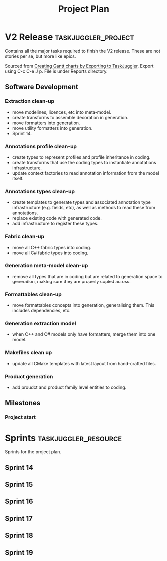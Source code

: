 #+title: Project Plan
#+options: date:nil toc:nil author:nil num:nil
#+property: Effort_ALL 1d 2d 5d 10d 20d 30d 35d 50d
#+property: allocate_ALL dev
#+columns: %50ITEM(Task) %Effort %allocate %BLOCKER %ORDERED

* V2 Release                                            :taskjuggler_project:

Contains all the major tasks required to finish the V2 release. These
are not stories per se, but more like epics.

Sourced from [[https://orgmode.org/worg/org-tutorials/org-taskjuggler.html][Creating Gantt charts by Exporting to TaskJuggler]]. Export
using C-c C-e J p. File is under Reports directory.

** Software Development

*** Extraction clean-up
   :PROPERTIES:
   :EFFORT:   3d
   :BLOCKER:  start
   :allocate: s14
   :END:

- move modelines, licences, etc into meta-model.
- create transforms to assemble decoration in generation.
- move formatters into generation.
- move utility formatters into generation.
- Sprint 14.

*** Annotations profile clean-up
   :PROPERTIES:
   :EFFORT:   3d
   :BLOCKER:  previous-sibling
   :allocate: s15
   :END:

- create types to represent profiles and profile inheritance in
  coding.
- create transforms that use the coding types to instantiate
  annotations infrastructure.
- update context factories to read annotation information from the
  model itself.

*** Annotations types clean-up
   :PROPERTIES:
   :EFFORT:   2d
   :BLOCKER:  previous-sibling
   :allocate: s16
   :END:

- create templates to generate types and associated annotation type
  infrastructure (e.g. fields, etc), as well as methods to read these
  from annotations.
- replace existing code with generated code.
- add infrastructure to register these types.

*** Fabric clean-up
   :PROPERTIES:
   :EFFORT:   3d
   :BLOCKER:  previous-sibling
   :allocate: s17
   :END:

- move all C++ fabric types into coding.
- move all C# fabric types into coding.

*** Generation meta-model clean-up
   :PROPERTIES:
   :EFFORT:   3d
   :BLOCKER:  previous-sibling
   :allocate: s17
   :END:

- remove all types that are in coding but are related to generation
  space to generation, making sure they are properly copied across.

*** Formattables clean-up
   :PROPERTIES:
   :EFFORT:   3d
   :BLOCKER:  previous-sibling
   :allocate: s17
   :END:

- move formattables concepts into generation, generalising them. This
  includes dependencies, etc.

*** Generation extraction model
   :PROPERTIES:
   :EFFORT:   2d
   :BLOCKER:  previous-sibling
   :allocate: s18
   :END:

- when C++ and C# models only have formatters, merge them into one
  model.

*** Makefiles clean up
   :PROPERTIES:
   :EFFORT:   2d
   :BLOCKER:  previous-sibling
   :allocate: s18
   :END:

- update all CMake templates with latest layout from hand-crafted
  files.

*** Product generation
   :PROPERTIES:
   :EFFORT:   3d
   :BLOCKER:  previous-sibling
   :allocate: s19
   :END:

- add proudct and product family level entities to coding.

** Milestones
*** Project start
    :PROPERTIES:
    :task_id:  start
    :start:    2019-04-25
    :END:

* Sprints                                              :taskjuggler_resource:

Sprints for the project plan.

** Sprint 14
   :PROPERTIES:
   :resource_id: s14
   :END:

** Sprint 15
   :PROPERTIES:
   :resource_id: s15
   :END:

** Sprint 16
   :PROPERTIES:
   :resource_id: s16
   :END:

** Sprint 17
   :PROPERTIES:
   :resource_id: s17
   :END:

** Sprint 18
   :PROPERTIES:
   :resource_id: s18
   :END:

** Sprint 19
   :PROPERTIES:
   :resource_id: s19
   :END:
